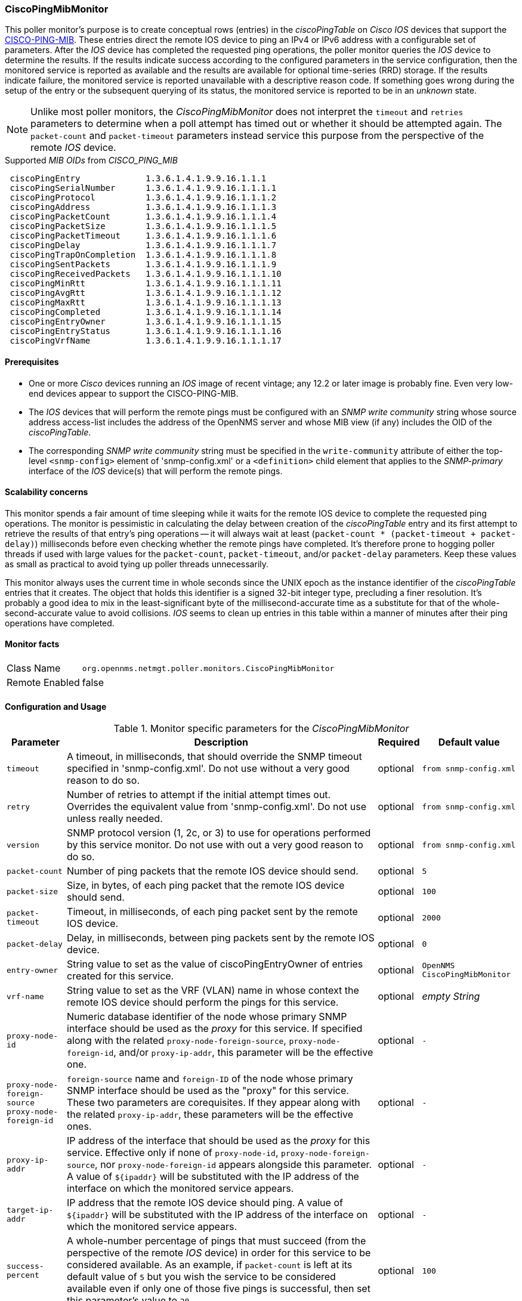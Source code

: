 
=== CiscoPingMibMonitor
This poller monitor's purpose is to create conceptual rows (entries) in the _ciscoPingTable_ on _Cisco IOS_ devices that support the link:http://tools.cisco.com/Support/SNMP/do/BrowseMIB.do?local=en&mibName=CISCO-PING-MIB[CISCO-PING-MIB].
These entries direct the remote IOS device to ping an IPv4 or IPv6 address with a configurable set of parameters.
After the _IOS_ device has completed the requested ping operations, the poller monitor queries the _IOS_ device to determine the results.
If the results indicate success according to the configured parameters in the service configuration, then the monitored service is reported as available and the results are available for optional time-series (RRD) storage.
If the results indicate failure, the monitored service is reported unavailable with a descriptive reason code.
If something goes wrong during the setup of the entry or the subsequent querying of its status, the monitored service is reported to be in an _unknown_ state.

NOTE: Unlike most poller monitors, the _CiscoPingMibMonitor_ does not interpret the `timeout` and `retries` parameters to determine when a poll attempt has timed out or whether it should be attempted again.
The `packet-count` and `packet-timeout` parameters instead service this purpose from the perspective of the remote _IOS_ device.

.Supported _MIB OIDs_ from _CISCO_PING_MIB_
[source]
----
 ciscoPingEntry             1.3.6.1.4.1.9.9.16.1.1.1
 ciscoPingSerialNumber      1.3.6.1.4.1.9.9.16.1.1.1.1
 ciscoPingProtocol          1.3.6.1.4.1.9.9.16.1.1.1.2
 ciscoPingAddress           1.3.6.1.4.1.9.9.16.1.1.1.3
 ciscoPingPacketCount       1.3.6.1.4.1.9.9.16.1.1.1.4
 ciscoPingPacketSize        1.3.6.1.4.1.9.9.16.1.1.1.5
 ciscoPingPacketTimeout     1.3.6.1.4.1.9.9.16.1.1.1.6
 ciscoPingDelay             1.3.6.1.4.1.9.9.16.1.1.1.7
 ciscoPingTrapOnCompletion  1.3.6.1.4.1.9.9.16.1.1.1.8
 ciscoPingSentPackets       1.3.6.1.4.1.9.9.16.1.1.1.9
 ciscoPingReceivedPackets   1.3.6.1.4.1.9.9.16.1.1.1.10
 ciscoPingMinRtt            1.3.6.1.4.1.9.9.16.1.1.1.11
 ciscoPingAvgRtt            1.3.6.1.4.1.9.9.16.1.1.1.12
 ciscoPingMaxRtt            1.3.6.1.4.1.9.9.16.1.1.1.13
 ciscoPingCompleted         1.3.6.1.4.1.9.9.16.1.1.1.14
 ciscoPingEntryOwner        1.3.6.1.4.1.9.9.16.1.1.1.15
 ciscoPingEntryStatus       1.3.6.1.4.1.9.9.16.1.1.1.16
 ciscoPingVrfName           1.3.6.1.4.1.9.9.16.1.1.1.17
----

==== Prerequisites

* One or more _Cisco_ devices running an _IOS_ image of recent vintage; any 12.2 or later image is probably fine.
Even very low-end devices appear to support the CISCO-PING-MIB.
* The _IOS_ devices that will perform the remote pings must be configured with an _SNMP write community_ string whose source address access-list includes the address of the OpenNMS server and whose MIB view (if any) includes the OID of the _ciscoPingTable_.
* The corresponding _SNMP write community_ string must be specified in the `write-community` attribute of either the top-level `<snmp-config>` element of 'snmp-config.xml' or a `<definition>` child element that applies to the _SNMP-primary_ interface of the _IOS_ device(s) that will perform the remote pings.

==== Scalability concerns
This monitor spends a fair amount of time sleeping while it waits for the remote IOS device to complete the requested ping operations.
The monitor is pessimistic in calculating the delay between creation of the _ciscoPingTable_ entry and its first attempt to retrieve the results of that entry's ping operations -- it will always wait at least (`packet-count * (packet-timeout + packet-delay)`) milliseconds before even checking whether the remote pings have completed.
It's therefore prone to hogging poller threads if used with large values for the `packet-count`, `packet-timeout`, and/or `packet-delay` parameters.
Keep these values as small as practical to avoid tying up poller threads unnecessarily.

This monitor always uses the current time in whole seconds since the UNIX epoch as the instance identifier of the _ciscoPingTable_ entries that it creates.
The object that holds this identifier is a signed 32-bit integer type, precluding a finer resolution.
It's probably a good idea to mix in the least-significant byte of the millisecond-accurate time as a substitute for that of the whole-second-accurate value to avoid collisions.
_IOS_ seems to clean up entries in this table within a manner of minutes after their ping operations have completed.

==== Monitor facts

[options="autowidth"]
|===
| Class Name     | `org.opennms.netmgt.poller.monitors.CiscoPingMibMonitor`
| Remote Enabled | false
|===

==== Configuration and Usage

.Monitor specific parameters for the _CiscoPingMibMonitor_
[options="header, autowidth"]
|===
| Parameter                     | Description                                                                           | Required | Default value
| `timeout`                     | A timeout, in milliseconds, that should override the SNMP timeout specified in
                                  'snmp-config.xml'. Do not use without a very good reason to do so.                    | optional | `from snmp-config.xml`
| `retry`                       | Number of retries to attempt if the initial attempt times out. Overrides the
                                  equivalent value from 'snmp-config.xml'. Do not use unless really needed.             | optional | `from snmp-config.xml`
| `version`                     | SNMP protocol version (1, 2c, or 3) to use for operations performed by this service
                                  monitor. Do not use with out a very good reason to do so.                             | optional | `from snmp-config.xml`
| `packet-count`                | Number of ping packets that the remote IOS device should send.                        | optional | `5`
| `packet-size`                 | Size, in bytes, of each ping packet that the remote IOS device should send.           | optional | `100`
| `packet-timeout`              | Timeout, in milliseconds, of each ping packet sent by the remote IOS device.          | optional | `2000`
| `packet-delay`                | Delay, in milliseconds, between ping packets sent by the remote IOS device.           | optional | `0`
| `entry-owner`                 | String value to set as the value of ciscoPingEntryOwner of entries created for this
                                  service.                                                                              | optional | `OpenNMS CiscoPingMibMonitor`
| `vrf-name`                    | String value to set as the VRF (VLAN) name in whose context the remote IOS device
                                  should perform the pings for this service.                                            | optional | _empty String_
| `proxy-node-id`               | Numeric database identifier of the node whose primary SNMP interface should be used
                                  as the _proxy_ for this service. If specified along with the related
                                 `proxy-node-foreign-source`, `proxy-node-foreign-id`, and/or `proxy-ip-addr`, this
                                  parameter will be the effective one.                                                  | optional | `-`
| `proxy-node-foreign-source` +
  `proxy-node-foreign-id`       | `foreign-source` name and `foreign-ID` of the node whose primary SNMP interface
                                  should be used as the "proxy" for this service. These two parameters are corequisites.
                                  If they appear along with the related `proxy-ip-addr`, these parameters will be the
                                  effective ones.                                                                       | optional | `-`
| `proxy-ip-addr`               | IP address of the interface that should be used as the _proxy_ for this service.
                                  Effective only if none of `proxy-node-id`, `proxy-node-foreign-source`, nor
                                  `proxy-node-foreign-id` appears alongside this parameter. A value of `${ipaddr}` will
                                  be substituted with the IP address of the interface on which the monitored service
                                  appears.                                                                              | optional | `-`
| `target-ip-addr`              | IP address that the remote IOS device should ping. A value of `${ipaddr}` will be
                                  substituted with the IP address of the interface on which the monitored service
                                  appears.                                                                              | optional | `-`
| `success-percent`             | A whole-number percentage of pings that must succeed (from the perspective of the
                                  remote _IOS_ device) in order for this service to be considered available. As an
                                  example, if `packet-count` is left at its default value of `5` but you wish the
                                  service to be considered available even if only one of those five pings is successful,
                                  then set this parameter's value to `20`.                                              | optional | `100`
| `rrd-repository`              | Base directory of an RRD repository in which to store this service monitor's
                                  response-time samples                                                                 | optional | `-`
| `ds-name`                     | Name of the RRD datasource (DS) name in which to store this service monitor's
                                  response-time samples; rrd-base-name Base name of the RRD file (minus the `.rrd` or
                                  `.jrb` file extension) within the specified rrd-repository path in which this service
                                  monitor's response-time samples will be persisted                                     | optional | `-`
|===

This is optional just if you can use variables in the configuration

.Variables which can be used in the configuration
[options="header, autowidth"]
|===
| Variable        | Description
| `${ipaddr}`     | This value will be substituted with the IP address of the interface on which the monitored service
                    appears.
|===

==== Example: Ping the same non-routable address from all routers of customer Foo
A service provider's client, Foo Corporation, has network service at multiple locations.
At each Foo location, a point-of-sale system is statically configured at IPv4 address 192.168.255.1.
Foo wants to be notified any time a point-of-sale system becomes unreachable.
Using an OpenNMS remote location monitor is not feasible.
All of Foo Corporation's CPE routers must be _Cisco IOS_ devices in order to achieve full coverage in this scenario.

One approach to this requirement is to configure all of Foo Corporation's premise routers to be in the surveillance categories Customer_Foo, CPE, and Routers, and to use a filter to create a poller package that applies only to those routers.
We will use the special value `${ipaddr}` for the `proxy-ip-addr` parameter so that the remote pings will be provisioned on each Foo CPE router.
Since we want each Foo CPE router to ping the same IP address 192.168.255.1, we statically list that value for the `target-ip-addr` address.

[source, xml]
----
<package name="ciscoping-foo-pos">
  <filter>catincCustomer_Foo & catincCPE & catincRouters & nodeSysOID LIKE '.1.3.6.1.4.1.9.%'</filter>
  <include-range begin="0.0.0.0" end="254.254.254.254" />
  <rrd step="300">
    <rra>RRA:AVERAGE:0.5:1:2016</rra>
    <rra>RRA:AVERAGE:0.5:12:1488</rra>
    <rra>RRA:AVERAGE:0.5:288:366</rra>
    <rra>RRA:MAX:0.5:288:366</rra>
    <rra>RRA:MIN:0.5:288:366</rra>
  </rrd>
  <service name="FooPOS" interval="300000" user-defined="false" status="on">
    <parameter key="rrd-repository" value="/opt/opennms/share/rrd/response" />
    <parameter key="rrd-base-name" value="ciscoping" />
    <parameter key="ds-name" value="ciscoping" />
    <parameter key="proxy-ip-addr" value="${ipaddr}" />
    <parameter key="target-ip-addr" value="192.168.255.1" />
  </service>
  <downtime interval="30000" begin="0" end="300000" /><!-- 30s, 0, 5m -->
  <downtime interval="300000" begin="300000" end="43200000" /><!-- 5m, 5m, 12h -->
  <downtime interval="600000" begin="43200000" end="432000000" /><!-- 10m, 12h, 5d -->
  <downtime begin="432000000" delete="true" /><!-- anything after 5 days delete -->
</package>

<monitor service="FooPOS" class-name="org.opennms.netmgt.poller.monitors.CiscoPingMibMonitor" />
----

==== Example: Ping from a single IOS device routable address of each router of customer Bar
A service provider's client, Bar Limited, has network service at multiple locations.
While OpenNMS' world-class service assurance is generally sufficient, Bar also wants to be notified any time a premise router at one of their locations unreachable from the perspective of an IOS device in Bar's main data center.
Some or all of the Bar Limited CPE routers may be non-Cisco devices in this scenario.

To meet this requirement, our approach is to configure Bar Limited's premise routers to be in the surveillance categories Customer_Bar, CPE, and Routers, and to use a filter to create a poller package that applies only to those routers.
This time, though, we will use the special value `${ipaddr}` not in the `proxy-ip-addr` parameter but in the `target-ip-addr` parameter so that the remote pings will be performed for each Bar CPE router.
Since we want the same IOS device 20.11.5.11 to ping the CPE routers, we statically list that value for the `proxy-ip-addr` address.
Example 'poller-configuration.xml' additions

[source, xml]
----
<package name="ciscoping-bar-cpe">
  <filter>catincCustomer_Bar & catincCPE & catincRouters</filter>
  <include-range begin="0.0.0.0" end="254.254.254.254" />
  <rrd step="300">
    <rra>RRA:AVERAGE:0.5:1:2016</rra>
    <rra>RRA:AVERAGE:0.5:12:1488</rra>
    <rra>RRA:AVERAGE:0.5:288:366</rra>
    <rra>RRA:MAX:0.5:288:366</rra>
    <rra>RRA:MIN:0.5:288:366</rra>
  </rrd>
  <service name="BarCentral" interval="300000" user-defined="false" status="on">
    <parameter key="rrd-repository" value="/opt/opennms/share/rrd/response" />
    <parameter key="rrd-base-name" value="ciscoping" />
    <parameter key="ds-name" value="ciscoping" />
    <parameter key="proxy-ip-addr" value="20.11.5.11" />
    <parameter key="target-ip-addr" value="${ipaddr}" />
  </service>
  <downtime interval="30000" begin="0" end="300000" /><!-- 30s, 0, 5m -->
  <downtime interval="300000" begin="300000" end="43200000" /><!-- 5m, 5m, 12h -->
  <downtime interval="600000" begin="43200000" end="432000000" /><!-- 10m, 12h, 5d -->
  <downtime begin="432000000" delete="true" /><!-- anything after 5 days delete -->
</package>

<monitor service="BarCentral" class-name="org.opennms.netmgt.poller.monitors.CiscoPingMibMonitor" />
----
